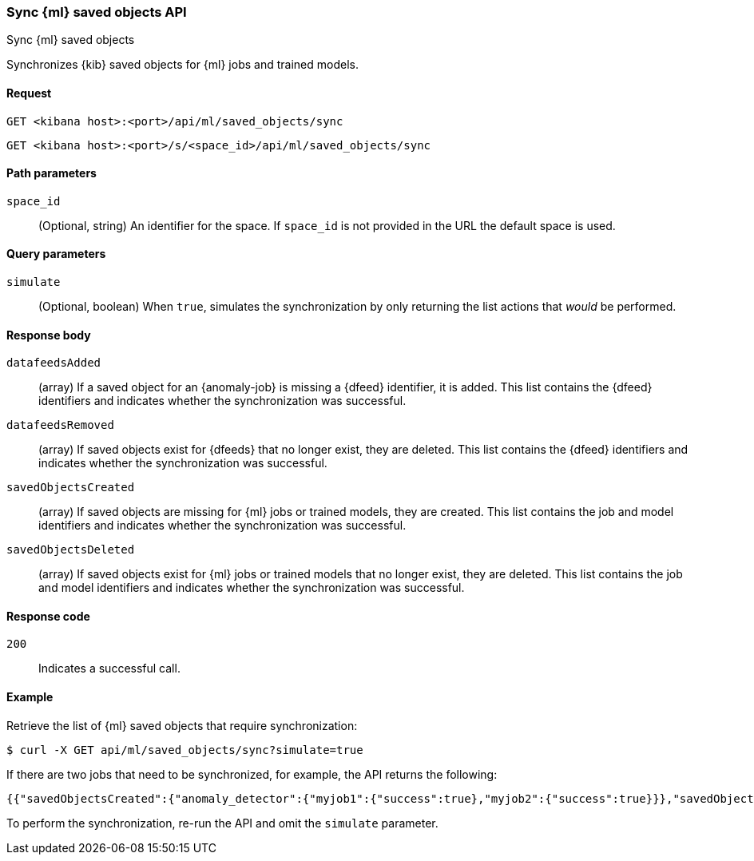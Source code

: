 [[machine-learning-api-sync]]
=== Sync {ml} saved objects API
++++
<titleabbrev>Sync {ml} saved objects</titleabbrev>
++++

Synchronizes {kib} saved objects for {ml} jobs and trained models.

[[machine-learning-api-sync-request]]
==== Request

`GET <kibana host>:<port>/api/ml/saved_objects/sync`

`GET <kibana host>:<port>/s/<space_id>/api/ml/saved_objects/sync`


[[machine-learning-api-sync-path-params]]
==== Path parameters

`space_id`::
(Optional, string) An identifier for the space. If `space_id` is not provided in
the URL the default space is used.

[[machine-learning-api-sync-query-params]]
==== Query parameters

`simulate`::
(Optional, boolean) When `true`, simulates the synchronization by only returning
the list actions that _would_ be performed.

[[machine-learning-api-sync-response-body]]
==== Response body

`datafeedsAdded`::
(array) If a saved object for an {anomaly-job} is missing a {dfeed} identifier,
it is added. This list contains the {dfeed} identifiers and indicates whether
the synchronization was successful.

`datafeedsRemoved`::
(array) If saved objects exist for {dfeeds} that no longer exist, they are
deleted. This list contains the {dfeed} identifiers and indicates whether the
synchronization was successful.

`savedObjectsCreated`::
(array) If saved objects are missing for {ml} jobs or trained models, they are
created. This list contains the job and model identifiers and indicates whether
the synchronization was successful.

`savedObjectsDeleted`::
(array) If saved objects exist for {ml} jobs or trained models that no longer
exist, they are deleted. This list contains the job and model identifiers and
indicates whether the synchronization was successful.

[[machine-learning-api-sync-codes]]
==== Response code

`200`::
  Indicates a successful call.

[[machine-learning-api-sync-example]]
==== Example

Retrieve the list of {ml} saved objects that require synchronization:

[source,sh]
--------------------------------------------------
$ curl -X GET api/ml/saved_objects/sync?simulate=true
--------------------------------------------------
// KIBANA

If there are two jobs that need to be synchronized, for example,
the API returns the following:

[source,sh]
--------------------------------------------------
{{"savedObjectsCreated":{"anomaly_detector":{"myjob1":{"success":true},"myjob2":{"success":true}}},"savedObjectsDeleted":{},"datafeedsAdded":{},"datafeedsRemoved":{}}
--------------------------------------------------

To perform the synchronization, re-run the API and omit the `simulate` parameter.